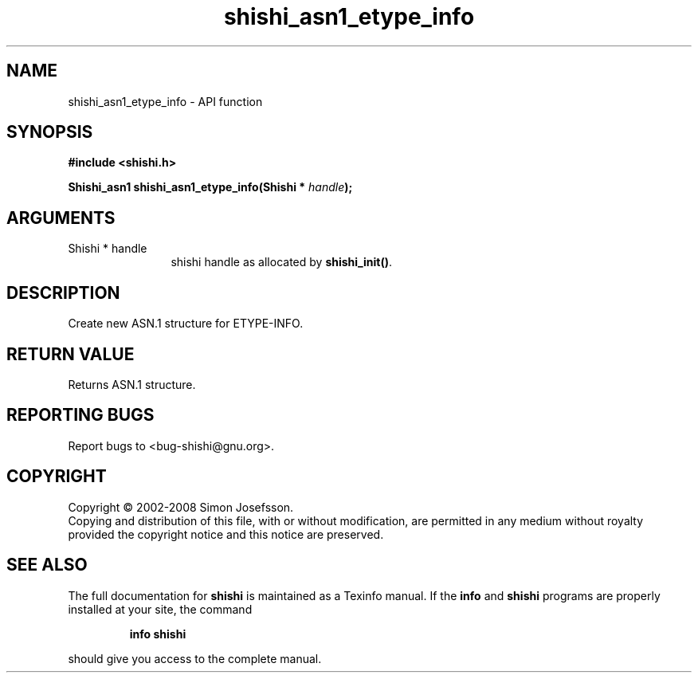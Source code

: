 .\" DO NOT MODIFY THIS FILE!  It was generated by gdoc.
.TH "shishi_asn1_etype_info" 3 "0.0.39" "shishi" "shishi"
.SH NAME
shishi_asn1_etype_info \- API function
.SH SYNOPSIS
.B #include <shishi.h>
.sp
.BI "Shishi_asn1 shishi_asn1_etype_info(Shishi * " handle ");"
.SH ARGUMENTS
.IP "Shishi * handle" 12
shishi handle as allocated by \fBshishi_init()\fP.
.SH "DESCRIPTION"
Create new ASN.1 structure for ETYPE\-INFO.
.SH "RETURN VALUE"
Returns ASN.1 structure.
.SH "REPORTING BUGS"
Report bugs to <bug-shishi@gnu.org>.
.SH COPYRIGHT
Copyright \(co 2002-2008 Simon Josefsson.
.br
Copying and distribution of this file, with or without modification,
are permitted in any medium without royalty provided the copyright
notice and this notice are preserved.
.SH "SEE ALSO"
The full documentation for
.B shishi
is maintained as a Texinfo manual.  If the
.B info
and
.B shishi
programs are properly installed at your site, the command
.IP
.B info shishi
.PP
should give you access to the complete manual.
